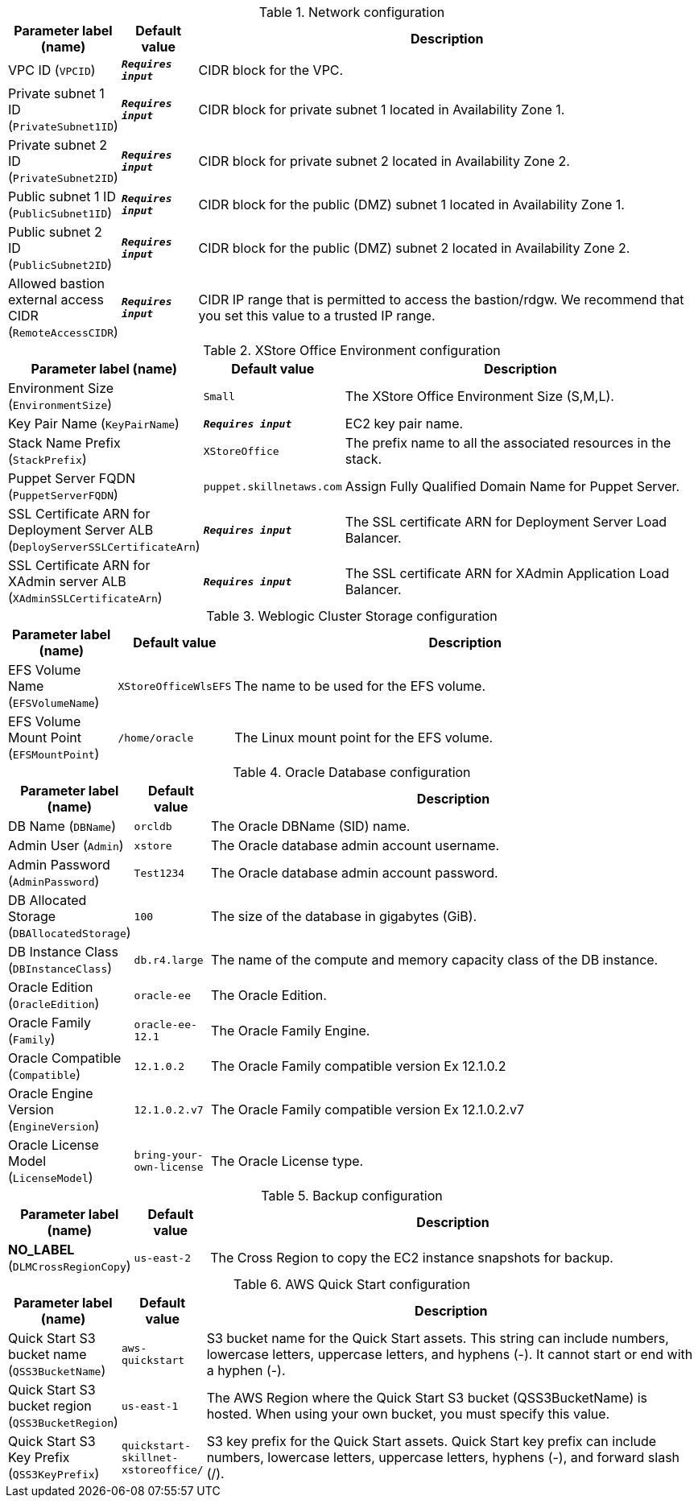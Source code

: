 
.Network configuration
[width="100%",cols="16%,11%,73%",options="header",]
|===
|Parameter label (name) |Default value|Description|VPC ID
(`VPCID`)|`**__Requires input__**`|CIDR block for the VPC.|Private subnet 1 ID
(`PrivateSubnet1ID`)|`**__Requires input__**`|CIDR block for private subnet 1 located in Availability Zone 1.|Private subnet 2 ID
(`PrivateSubnet2ID`)|`**__Requires input__**`|CIDR block for private subnet 2 located in Availability Zone 2.|Public subnet 1 ID
(`PublicSubnet1ID`)|`**__Requires input__**`|CIDR block for the public (DMZ) subnet 1 located in Availability Zone 1.|Public subnet 2 ID
(`PublicSubnet2ID`)|`**__Requires input__**`|CIDR block for the public (DMZ) subnet 2 located in Availability Zone 2.|Allowed bastion external access CIDR
(`RemoteAccessCIDR`)|`**__Requires input__**`|CIDR IP range that is permitted to access the bastion/rdgw. We recommend that you set this value to a trusted IP range.
|===
.XStore Office Environment configuration
[width="100%",cols="16%,11%,73%",options="header",]
|===
|Parameter label (name) |Default value|Description|Environment Size
(`EnvironmentSize`)|`Small`|The XStore Office Environment Size (S,M,L).|Key Pair Name
(`KeyPairName`)|`**__Requires input__**`|EC2 key pair name.|Stack Name Prefix
(`StackPrefix`)|`XStoreOffice`|The prefix name to all the associated resources in the stack.|Puppet Server FQDN
(`PuppetServerFQDN`)|`puppet.skillnetaws.com`|Assign Fully Qualified Domain Name for Puppet Server.|SSL Certificate ARN for Deployment Server ALB
(`DeployServerSSLCertificateArn`)|`**__Requires input__**`|The SSL certificate ARN for Deployment Server Load Balancer.|SSL Certificate ARN for XAdmin server ALB
(`XAdminSSLCertificateArn`)|`**__Requires input__**`|The SSL certificate ARN for XAdmin Application Load Balancer.
|===
.Weblogic Cluster Storage configuration
[width="100%",cols="16%,11%,73%",options="header",]
|===
|Parameter label (name) |Default value|Description|EFS Volume Name
(`EFSVolumeName`)|`XStoreOfficeWlsEFS`|The name to be used for the EFS volume.|EFS Volume Mount Point
(`EFSMountPoint`)|`/home/oracle`|The Linux mount point for the EFS volume.
|===
.Oracle Database configuration
[width="100%",cols="16%,11%,73%",options="header",]
|===
|Parameter label (name) |Default value|Description|DB Name
(`DBName`)|`orcldb`|The Oracle DBName (SID) name.|Admin User
(`Admin`)|`xstore`|The Oracle database admin account username.|Admin Password
(`AdminPassword`)|`Test1234`|The Oracle database admin account password.|DB Allocated Storage
(`DBAllocatedStorage`)|`100`|The size of the database in gigabytes (GiB).|DB Instance Class
(`DBInstanceClass`)|`db.r4.large`|The name of the compute and memory capacity class of the DB instance.|Oracle Edition
(`OracleEdition`)|`oracle-ee`|The Oracle Edition.|Oracle Family
(`Family`)|`oracle-ee-12.1`|The Oracle Family Engine.|Oracle Compatible
(`Compatible`)|`12.1.0.2`|The Oracle Family compatible version Ex 12.1.0.2|Oracle Engine Version
(`EngineVersion`)|`12.1.0.2.v7`|The Oracle Family compatible version Ex 12.1.0.2.v7|Oracle License Model
(`LicenseModel`)|`bring-your-own-license`|The Oracle License type.
|===
.Backup configuration
[width="100%",cols="16%,11%,73%",options="header",]
|===
|Parameter label (name) |Default value|Description|**NO_LABEL**
(`DLMCrossRegionCopy`)|`us-east-2`|The Cross Region to copy the EC2 instance snapshots for backup.
|===
.AWS Quick Start configuration
[width="100%",cols="16%,11%,73%",options="header",]
|===
|Parameter label (name) |Default value|Description|Quick Start S3 bucket name
(`QSS3BucketName`)|`aws-quickstart`|S3 bucket name for the Quick Start assets. This string can include numbers, lowercase letters, uppercase letters, and hyphens (-). It cannot start or end with a hyphen (-).|Quick Start S3 bucket region
(`QSS3BucketRegion`)|`us-east-1`|The AWS Region where the Quick Start S3 bucket (QSS3BucketName) is hosted. When using your own bucket, you must specify this value.|Quick Start S3 Key Prefix
(`QSS3KeyPrefix`)|`quickstart-skillnet-xstoreoffice/`|S3 key prefix for the Quick Start assets. Quick Start key prefix can include numbers, lowercase letters, uppercase letters, hyphens (-), and forward slash (/).
|===